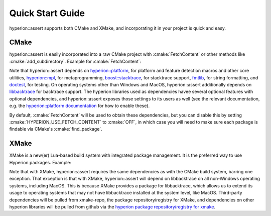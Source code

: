 Quick Start Guide
*****************

hyperion::assert supports both CMake and XMake, and incorporating it in your project is quick and
easy.

CMake
-----

hyperion::assert is easily incorporated into a raw CMake project with :cmake:`FetchContent` or
other methods like :cmake:`add_subdirectory`\. Example for :cmake:`FetchContent`\:

.. code-block:: cmake
    :caption: CMakeLists.txt
    :linenos:

    # Include FetchContent so we can use it
    include(FetchContent)

    # Declare the dependency on hyperion-utils and make it available for use
    FetchContent_Declare(hyperion_assert
        GIT_REPOSITORY "https://github.com/braxtons12/hyperion_assert"
        GIT_TAG "v0.1.0")
    FetchContent_MakeAvailable(hyperion_assert)

    # For this example, we create an executable target and link hyperion::assert to it
    add_executable(MyExecutable "${CMAKE_CURRENT_SOURCE_DIR}/src/main.cpp")
    target_link_libraries(MyExecutable PRIVATE hyperion::assert)

Note that hyperion::assert depends on
`hyperion::platform <https://github.com/braxtons12/hyperion_platform>`_\, for platform and feature
detection macros and other core utilities,
`hyperion::mpl <https://github.com/braxtons12/hyperion_mpl>`_\, for metaprogramming,
`boost::stacktrace <https://github.com/boostorg/stacktrace>`_\, for stacktrace support,
`fmtlib <https://github.com/fmtlib/fmt>`_\, for string formatting,
and `doctest <https://github.com/doctest/doctest>`_\, for testing.
On operating systems other than Windows and MacOS, hyperion::assert additionally depends on
`libbacktrace <https://github.com/ianlancetaylor/libbacktrace>`_ for backtrace support.
The hyperion libraries used as dependencies havee several optional features with optional
dependencies, and hyperion::assert exposes those settings to its users as well (see the relevant
documentation, e.g. the
`hyperion::platform documentation <https://braxtons12.github.io/hyperion_platform/quick_start.html>`_
for how to enable these).

By default, :cmake:`FetchContent` will be used to obtain these dependencies, but you can disable
this by setting :cmake:`HYPERION_USE_FETCH_CONTENT` to :cmake:`OFF`\, in which case you will need to
make sure each package is findable via CMake's :cmake:`find_package`\.

XMake
-----

XMake is a new(er) Lua-based build system with integrated package management. It is the preferred
way to use Hyperion packages. Example:

.. code-block:: lua
    :caption: xmake.lua
    :linenos:

    set_project("my_project")

    -- add the hyperion_packages git repository as an XMake package repository/registry
    add_repositories("hyperion https://github.com/braxtons12/hyperion_packages.git")

    -- add hyperion_assert as a required dependency for the project
    add_requires("hyperion_assert", {
        system = false,
        external = true,
    })
    
    -- For this example, we create an executable target and link hyperion::assert to it
    target("my_executable")
        set_kind("binary")
        add_packages("hyperion_assert")

Note that with XMake, hyperion::assert requires the same dependencies as with the CMake build system,
barring one exception. That exception is that with XMake, hyperion::assert will depend on
libbacktrace on all non-Windows operating systems, including MacOS. This is because XMake provides
a package for libbacktrace, which allows us to extend its usage to operating systems that may not have
libbacktrace installed at the system level, like MacOS.
Third-party dependencies will be pulled from xmake-repo, the package repository/registry for XMake,
and dependencies on other hyperion libraries will be pulled from github via the 
`hyperion package repository/registry for xmake <https://github.com/braxtons12/hyperion_packages>`_\.

